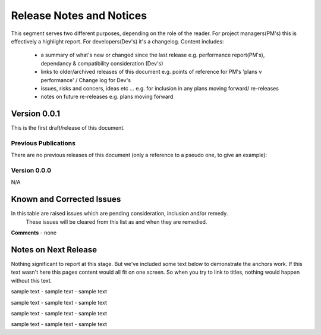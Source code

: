 Release Notes and Notices
================================================

This segment serves two different purposes, depending on the role of the reader.
For project managers(PM's) this is effectively a highlight report. For developers(Dev's) it's a changelog. Content includes:
 - a summary of what's new or changed since the last release e.g. performance report(PM's), dependancy & compatibility consideration (Dev's)
 - links to older/archived releases of this document e.g. points of reference for PM's 'plans v performance' / Change log for Dev's
 - issues, risks and concers, ideas etc ... e.g. for inclusion in any plans moving forward/ re-releases
 - notes on future re-releases e.g. plans moving forward


Version 0.0.1
~~~~~~~~~~~~~~~~~~~~~~~~~~~~~~~~~~~~~~~~~~~~~~~~~~~~~~~ 

This is the first draft/release of this document.


Previous Publications
######################

There are no previous releases of this document (only a reference to a pseudo one, to give an example): 


.. csv-table:: Table 1.0 - Previous Publications
   :file: _static/olderversions.csv
   :widths: 10, 10, 20, 60
   :header-rows: 1
   
   
Version 0.0.0
####################

N/A
   

Known and Corrected Issues
~~~~~~~~~~~~~~~~~~~~~~~~~~~~~~~~~~~~~~~~~~~~~~~~~~~~~

In this table are raised issues which are pending consideration, inclusion and/or remedy. 
	These issues will be cleared from this list as and when they are remedied. 

.. csv-table:: Table 1.1 - Known Issues
   :file: _static/issues.csv
   :widths: 10, 10, 20, 60
   :header-rows: 1
   
**Comments** - none 

Notes on Next Release
~~~~~~~~~~~~~~~~~~~~~~~

Nothing significant to report at this stage.
But we've included some text below to demonstrate the anchors work.
If this text wasn't here this pages content would all fit on one screen.
So when you try to link to titles, nothing would happen without this text.

sample text - sample text - sample text

sample text - sample text - sample text

sample text - sample text - sample text

sample text - sample text - sample text
